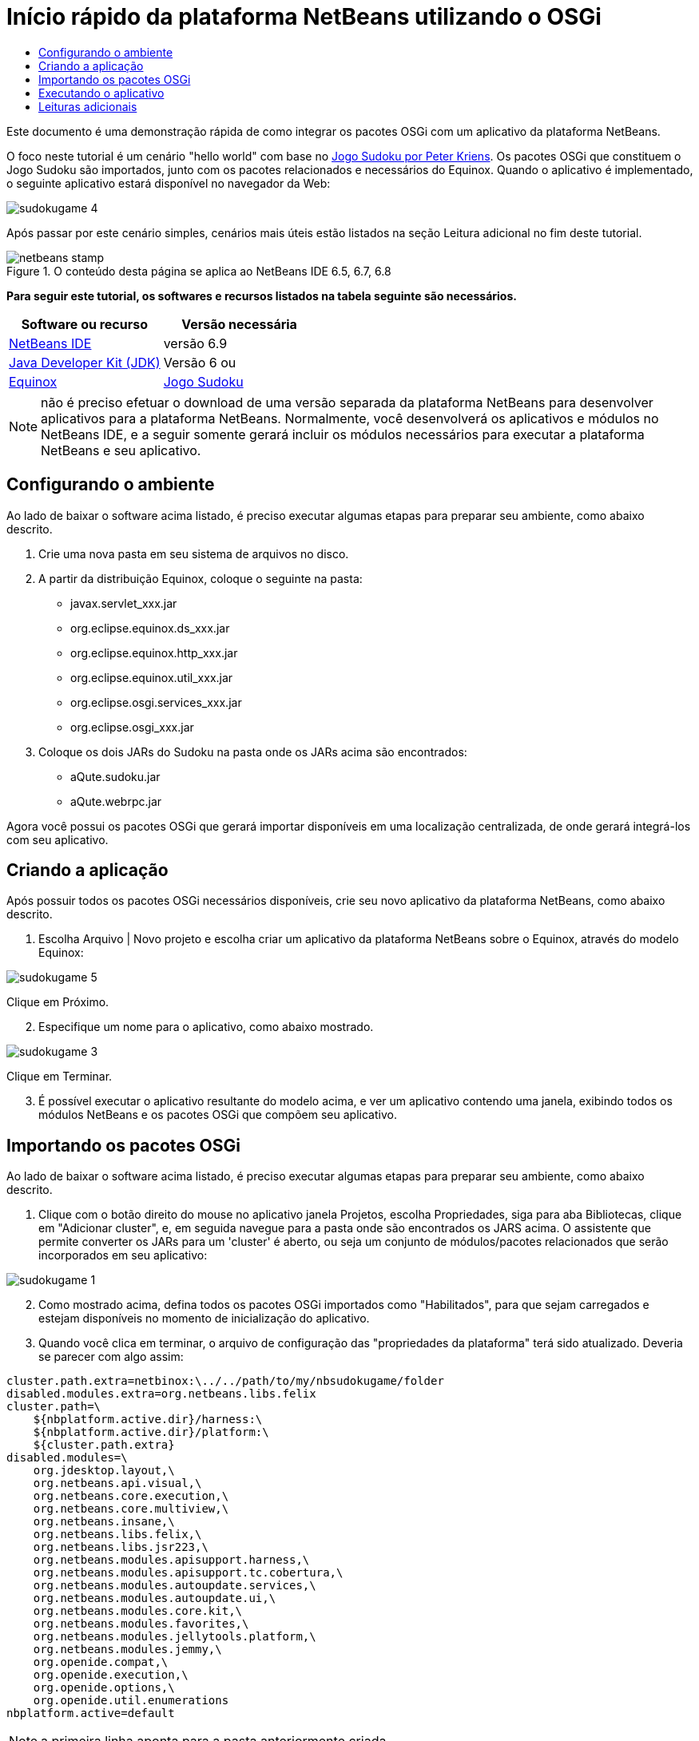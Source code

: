 // 
//     Licensed to the Apache Software Foundation (ASF) under one
//     or more contributor license agreements.  See the NOTICE file
//     distributed with this work for additional information
//     regarding copyright ownership.  The ASF licenses this file
//     to you under the Apache License, Version 2.0 (the
//     "License"); you may not use this file except in compliance
//     with the License.  You may obtain a copy of the License at
// 
//       http://www.apache.org/licenses/LICENSE-2.0
// 
//     Unless required by applicable law or agreed to in writing,
//     software distributed under the License is distributed on an
//     "AS IS" BASIS, WITHOUT WARRANTIES OR CONDITIONS OF ANY
//     KIND, either express or implied.  See the License for the
//     specific language governing permissions and limitations
//     under the License.
//

= Início rápido da plataforma NetBeans utilizando o OSGi
:jbake-type: platform-tutorial
:jbake-tags: tutorials 
:jbake-status: published
:syntax: true
:source-highlighter: pygments
:toc: left
:toc-title:
:icons: font
:experimental:
:description: Início rápido da plataforma NetBeans utilizando o OSGi - Apache NetBeans
:keywords: Apache NetBeans Platform, Platform Tutorials, Início rápido da plataforma NetBeans utilizando o OSGi

Este documento é uma demonstração rápida de como integrar os pacotes OSGi com um aplicativo da plataforma NetBeans.

O foco neste tutorial é um cenário "hello world" com base no  link:http://www.aqute.biz/Code/Download#sudoku[Jogo Sudoku por Peter Kriens]. Os pacotes OSGi que constituem o Jogo Sudoku são importados, junto com os pacotes relacionados e necessários do Equinox. Quando o aplicativo é implementado, o seguinte aplicativo estará disponível no navegador da Web:


image::http://netbeans.dzone.com/sites/all/files/sudokugame-4.png[]

Após passar por este cenário simples, cenários mais úteis estão listados na seção Leitura adicional no fim deste tutorial.



image::images/netbeans-stamp.png[title="O conteúdo desta página se aplica ao NetBeans IDE 6.5, 6.7, 6.8"]


*Para seguir este tutorial, os softwares e recursos listados na tabela seguinte são necessários.*

|===
|Software ou recurso |Versão necessária 

| link:https://netbeans.apache.org/download/index.html[NetBeans IDE] |versão 6.9 

| link:https://www.oracle.com/technetwork/java/javase/downloads/index.html[Java Developer Kit (JDK)] |Versão 6 ou 

| link:http://download.eclipse.org/equinox[Equinox] 

| link:http://www.aqute.biz/Code/Download#sudoku[Jogo Sudoku] 
|===

NOTE:  não é preciso efetuar o download de uma versão separada da plataforma NetBeans para desenvolver aplicativos para a plataforma NetBeans. Normalmente, você desenvolverá os aplicativos e módulos no NetBeans IDE, e a seguir somente gerará incluir os módulos necessários para executar a plataforma NetBeans e seu aplicativo.


== Configurando o ambiente

Ao lado de baixar o software acima listado, é preciso executar algumas etapas para preparar seu ambiente, como abaixo descrito.


[start=1]
1. Crie uma nova pasta em seu sistema de arquivos no disco.

[start=2]
1. A partir da distribuição Equinox, coloque o seguinte na pasta:
* javax.servlet_xxx.jar
* org.eclipse.equinox.ds_xxx.jar
* org.eclipse.equinox.http_xxx.jar
* org.eclipse.equinox.util_xxx.jar
* org.eclipse.osgi.services_xxx.jar
* org.eclipse.osgi_xxx.jar

[start=3]
1. Coloque os dois JARs do Sudoku na pasta onde os JARs acima são encontrados:
* aQute.sudoku.jar
* aQute.webrpc.jar

Agora você possui os pacotes OSGi que gerará importar disponíveis em uma localização centralizada, de onde gerará integrá-los com seu aplicativo.


== Criando a aplicação

Após possuir todos os pacotes OSGi necessários disponíveis, crie seu novo aplicativo da plataforma NetBeans, como abaixo descrito.


[start=1]
1. Escolha Arquivo | Novo projeto e escolha criar um aplicativo da plataforma NetBeans sobre o Equinox, através do modelo Equinox:


image::http://netbeans.dzone.com/sites/all/files/sudokugame-5.png[]

Clique em Próximo.


[start=2]
1. Especifique um nome para o aplicativo, como abaixo mostrado.


image::http://netbeans.dzone.com/sites/all/files/sudokugame-3.png[]

Clique em Terminar.


[start=3]
1. É possível executar o aplicativo resultante do modelo acima, e ver um aplicativo contendo uma janela, exibindo todos os módulos NetBeans e os pacotes OSGi que compõem seu aplicativo.


== Importando os pacotes OSGi

Ao lado de baixar o software acima listado, é preciso executar algumas etapas para preparar seu ambiente, como abaixo descrito.


[start=1]
1. Clique com o botão direito do mouse no aplicativo janela Projetos, escolha Propriedades, siga para aba Bibliotecas, clique em "Adicionar cluster", e, em seguida navegue para a pasta onde são encontrados os JARS acima. O assistente que permite converter os JARs para um 'cluster' é aberto, ou seja um conjunto de módulos/pacotes relacionados que serão incorporados em seu aplicativo:


image::http://netbeans.dzone.com/sites/all/files/sudokugame-1.png[]


[start=2]
1. Como mostrado acima, defina todos os pacotes OSGi importados como "Habilitados", para que sejam carregados e estejam disponíveis no momento de inicialização do aplicativo.

[start=3]
1. Quando você clica em terminar, o arquivo de configuração das "propriedades da plataforma" terá sido atualizado. Deveria se parecer com algo assim:

[source,java]
----

cluster.path.extra=netbinox:\../../path/to/my/nbsudokugame/folder
disabled.modules.extra=org.netbeans.libs.felix
cluster.path=\
    ${nbplatform.active.dir}/harness:\
    ${nbplatform.active.dir}/platform:\
    ${cluster.path.extra}
disabled.modules=\
    org.jdesktop.layout,\
    org.netbeans.api.visual,\
    org.netbeans.core.execution,\
    org.netbeans.core.multiview,\
    org.netbeans.insane,\
    org.netbeans.libs.felix,\
    org.netbeans.libs.jsr223,\
    org.netbeans.modules.apisupport.harness,\
    org.netbeans.modules.apisupport.tc.cobertura,\
    org.netbeans.modules.autoupdate.services,\
    org.netbeans.modules.autoupdate.ui,\
    org.netbeans.modules.core.kit,\
    org.netbeans.modules.favorites,\
    org.netbeans.modules.jellytools.platform,\
    org.netbeans.modules.jemmy,\
    org.openide.compat,\
    org.openide.execution,\
    org.openide.options,\
    org.openide.util.enumerations
nbplatform.active=default
----

NOTE:  a primeira linha aponta para a pasta anteriormente criada.


[start=4]
1. Então adicione esta linha no arquivo de configuração "project.properties" do aplicativo, que especifica que a tela inicial não será mostrada e qual é a porta para a implementação do aplicativo:

[source,java]
----

run.args.extra=--nosplash -J-Dorg.osgi.service.http.port=8080
----


== Executando o aplicativo

O aplicativo agora está pronto para ser implementado, como abaixo descrito.


[start=1]
1. Execute o aplicativo! Todos os pacotes OSGi e os módulos NetBeans em seu aplicativo serão implementados. O aplicativo para visualizar os pacotes OSGi e os módulos NetBeans implementados são também implementados, fornecendo-lhe um aplicativo de área de trabalho para monitorar o que está no momento implementado, o que é bem útil:


image::http://netbeans.dzone.com/sites/all/files/sudokugame-6_0.png[]

Alternativamente, exclua todo o módulo que fornece a janela acima. A seguir, remova todos os módulos que sejam necessários para a janela acima, ou seja, remova o sistema de janelas, sistema de ações, e tudo mais... exceto para os poucos JARs necessários pela integração OSGi: bootstrap, inicialização, sistemas de arquivos, sistema de módulos, utilitários e pesquisa.


[source,java]
----

cluster.path.extra=netbinox:\../../path/to/my/nbsudokugame/folder
disabled.modules.extra=org.netbeans.libs.felix
cluster.path=\
    ${nbplatform.active.dir}/harness:\
    ${nbplatform.active.dir}/platform:\
    ${cluster.path.extra}
disabled.modules=\
    org.jdesktop.layout,\
    org.netbeans.api.annotations.common,\
    org.netbeans.api.progress,\
    org.netbeans.api.visual,\
    org.netbeans.core,\
    org.netbeans.core.execution,\
    org.netbeans.core.io.ui,\
    org.netbeans.core.multiview,\
    org.netbeans.core.nativeaccess,\
    org.netbeans.core.output2,\
    org.netbeans.core.ui,\
    org.netbeans.core.windows,\
    org.netbeans.insane,\
    org.netbeans.libs.felix,\
    org.netbeans.libs.jna,\
    org.netbeans.libs.jsr223,\
    org.netbeans.libs.junit4,\
    org.netbeans.modules.apisupport.harness,\
    org.netbeans.modules.apisupport.tc.cobertura,\
    org.netbeans.modules.applemenu,\
    org.netbeans.modules.autoupdate.services,\
    org.netbeans.modules.autoupdate.ui,\
    org.netbeans.modules.core.kit,\
    org.netbeans.modules.editor.mimelookup,\
    org.netbeans.modules.editor.mimelookup.impl,\
    org.netbeans.modules.favorites,\
    org.netbeans.modules.javahelp,\
    org.netbeans.modules.jellytools.platform,\
    org.netbeans.modules.jemmy,\
    org.netbeans.modules.keyring,\
    org.netbeans.modules.masterfs,\
    org.netbeans.modules.nbjunit,\
    org.netbeans.modules.options.api,\
    org.netbeans.modules.options.keymap,\
    org.netbeans.modules.print,\
    org.netbeans.modules.progress.ui,\
    org.netbeans.modules.queries,\
    org.netbeans.modules.sendopts,\
    org.netbeans.modules.settings,\
    org.netbeans.modules.spi.actions,\
    org.netbeans.spi.quicksearch,\
    org.netbeans.swing.outline,\
    org.netbeans.swing.plaf,\
    org.netbeans.swing.tabcontrol,\
    org.openide.actions,\
    org.openide.awt,\
    org.openide.compat,\
    org.openide.dialogs,\
    org.openide.execution,\
    org.openide.explorer,\
    org.openide.io,\
    org.openide.loaders,\
    org.openide.nodes,\
    org.openide.options,\
    org.openide.text,\
    org.openide.util.enumerations,\
    org.openide.windows
nbplatform.active=default
----

Então você terá uma aplicativo não-GUI, ou seja, um aplicativo de supervisor, bem adequado para o desenvolvimento Web modular.


[start=2]
1. Agora, coloque este URL no navegador (opcionalmente, utilize URLDisplayer.getDefault() da API de Utilitário UI do NetBeans para abrir o navegador na localização programaticamente necessária) e o "index.html" definido dentro do Jogo Sudoku que é implementado, exibido no navegador, e será então possível iniciar jogar o Jogo Sudoku:

[source,java]
----

http://localhost:8080/rpc/sudoku/index.html
----

Parabéns, você agora integrou seus primeiros pacotes OSGi com um aplicativo da plataforma NetBeans.


== Leituras adicionais

Agora que você completou o tutorial e compreende as etapas necessárias para reutilizar um pacote OSGi em seu aplicativo da plataforma NetBeans, examine estes documentos relacionados e cenários mais avançados:

*  link:http://www.osgi.org/blog/2006_09_01_archive.html[Peter Kriens e o Jogo Sudoku]
*  link:http://wiki.apidesign.org/wiki/NetbinoxTutorial[Jaroslav Tulach e o Netbinox]
* Por Toni Epple, OSGi/NetBeans  link:http://eppleton.sharedhost.de/blog/?p=662[entrada do blog] e  link:http://eppleton.sharedhost.de/blog/?s=Frankenstein%27s+IDE[apresentação]
* ( link:http://eclipse.dzone.com/emf-on-netbeans-rcp[parte 1],  link:http://eclipse.dzone.com/emf-on-netbeans-rcp-2[parte 2]) da integração NetBeans-EMF por Gunnar Reinseth
* Leia também  link:http://java.dzone.com/news/new-cool-tools-osgi-developers[Novas ferramentas interessantes para desenvolvedores do OSGi]
